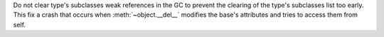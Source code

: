 Do not clear type's subclasses weak references in the GC to prevent the clearing
of the type's subclasses list too early. This fix a crash that occurs when
:meth:`~object.__del__` modifies the base's attributes and tries to access them
from self.
